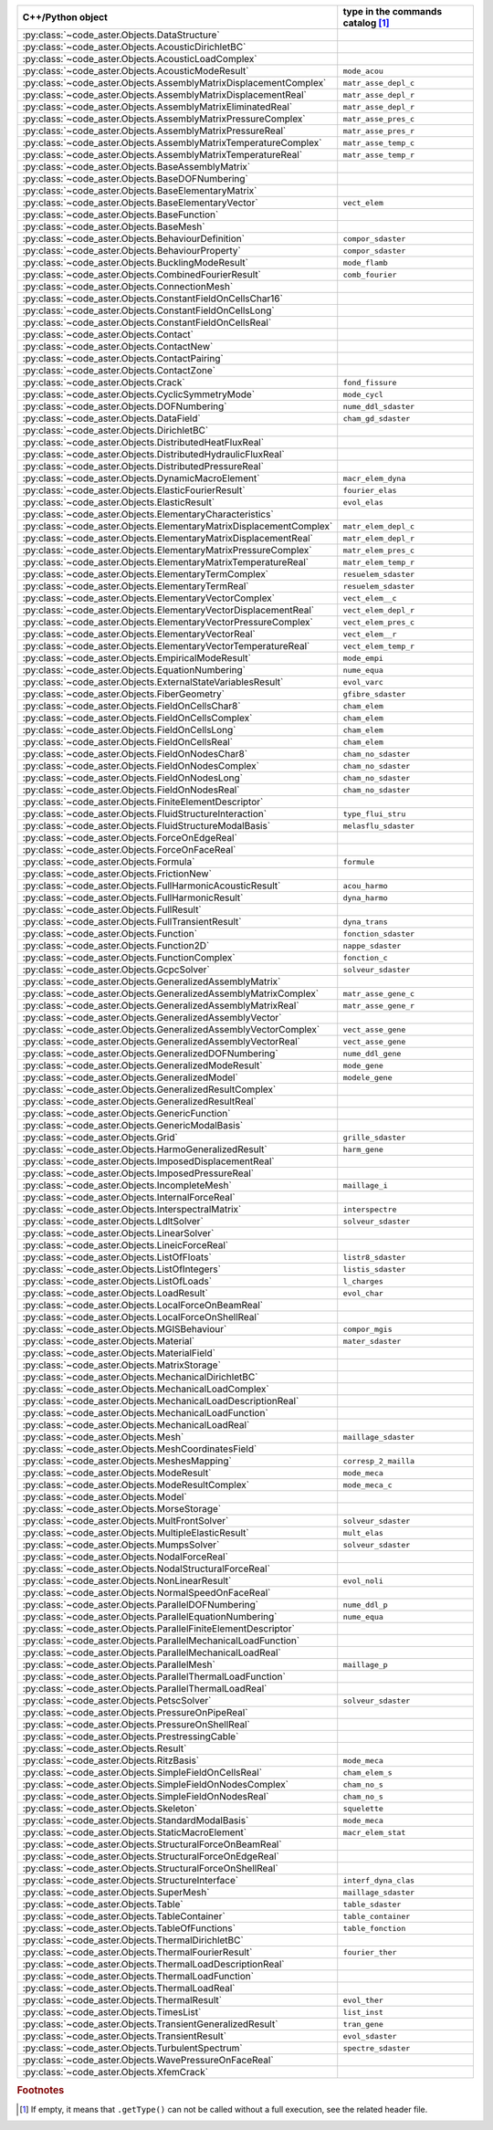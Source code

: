 .. AUTOMATICALLY CREATED BY generate_rst.py - DO NOT EDIT MANUALLY!






.. list-table::
   :widths: 40 25
   :header-rows: 1

   * - C++/Python object
     - type in the commands catalog [#f1]_
   * - :py:class:`~code_aster.Objects.DataStructure`
     - 
   * - :py:class:`~code_aster.Objects.AcousticDirichletBC`
     - 
   * - :py:class:`~code_aster.Objects.AcousticLoadComplex`
     - 
   * - :py:class:`~code_aster.Objects.AcousticModeResult`
     - ``mode_acou``
   * - :py:class:`~code_aster.Objects.AssemblyMatrixDisplacementComplex`
     - ``matr_asse_depl_c``
   * - :py:class:`~code_aster.Objects.AssemblyMatrixDisplacementReal`
     - ``matr_asse_depl_r``
   * - :py:class:`~code_aster.Objects.AssemblyMatrixEliminatedReal`
     - ``matr_asse_depl_r``
   * - :py:class:`~code_aster.Objects.AssemblyMatrixPressureComplex`
     - ``matr_asse_pres_c``
   * - :py:class:`~code_aster.Objects.AssemblyMatrixPressureReal`
     - ``matr_asse_pres_r``
   * - :py:class:`~code_aster.Objects.AssemblyMatrixTemperatureComplex`
     - ``matr_asse_temp_c``
   * - :py:class:`~code_aster.Objects.AssemblyMatrixTemperatureReal`
     - ``matr_asse_temp_r``
   * - :py:class:`~code_aster.Objects.BaseAssemblyMatrix`
     - 
   * - :py:class:`~code_aster.Objects.BaseDOFNumbering`
     - 
   * - :py:class:`~code_aster.Objects.BaseElementaryMatrix`
     - 
   * - :py:class:`~code_aster.Objects.BaseElementaryVector`
     - ``vect_elem``
   * - :py:class:`~code_aster.Objects.BaseFunction`
     - 
   * - :py:class:`~code_aster.Objects.BaseMesh`
     - 
   * - :py:class:`~code_aster.Objects.BehaviourDefinition`
     - ``compor_sdaster``
   * - :py:class:`~code_aster.Objects.BehaviourProperty`
     - ``compor_sdaster``
   * - :py:class:`~code_aster.Objects.BucklingModeResult`
     - ``mode_flamb``
   * - :py:class:`~code_aster.Objects.CombinedFourierResult`
     - ``comb_fourier``
   * - :py:class:`~code_aster.Objects.ConnectionMesh`
     - 
   * - :py:class:`~code_aster.Objects.ConstantFieldOnCellsChar16`
     - 
   * - :py:class:`~code_aster.Objects.ConstantFieldOnCellsLong`
     - 
   * - :py:class:`~code_aster.Objects.ConstantFieldOnCellsReal`
     - 
   * - :py:class:`~code_aster.Objects.Contact`
     - 
   * - :py:class:`~code_aster.Objects.ContactNew`
     - 
   * - :py:class:`~code_aster.Objects.ContactPairing`
     - 
   * - :py:class:`~code_aster.Objects.ContactZone`
     - 
   * - :py:class:`~code_aster.Objects.Crack`
     - ``fond_fissure``
   * - :py:class:`~code_aster.Objects.CyclicSymmetryMode`
     - ``mode_cycl``
   * - :py:class:`~code_aster.Objects.DOFNumbering`
     - ``nume_ddl_sdaster``
   * - :py:class:`~code_aster.Objects.DataField`
     - ``cham_gd_sdaster``
   * - :py:class:`~code_aster.Objects.DirichletBC`
     - 
   * - :py:class:`~code_aster.Objects.DistributedHeatFluxReal`
     - 
   * - :py:class:`~code_aster.Objects.DistributedHydraulicFluxReal`
     - 
   * - :py:class:`~code_aster.Objects.DistributedPressureReal`
     - 
   * - :py:class:`~code_aster.Objects.DynamicMacroElement`
     - ``macr_elem_dyna``
   * - :py:class:`~code_aster.Objects.ElasticFourierResult`
     - ``fourier_elas``
   * - :py:class:`~code_aster.Objects.ElasticResult`
     - ``evol_elas``
   * - :py:class:`~code_aster.Objects.ElementaryCharacteristics`
     - 
   * - :py:class:`~code_aster.Objects.ElementaryMatrixDisplacementComplex`
     - ``matr_elem_depl_c``
   * - :py:class:`~code_aster.Objects.ElementaryMatrixDisplacementReal`
     - ``matr_elem_depl_r``
   * - :py:class:`~code_aster.Objects.ElementaryMatrixPressureComplex`
     - ``matr_elem_pres_c``
   * - :py:class:`~code_aster.Objects.ElementaryMatrixTemperatureReal`
     - ``matr_elem_temp_r``
   * - :py:class:`~code_aster.Objects.ElementaryTermComplex`
     - ``resuelem_sdaster``
   * - :py:class:`~code_aster.Objects.ElementaryTermReal`
     - ``resuelem_sdaster``
   * - :py:class:`~code_aster.Objects.ElementaryVectorComplex`
     - ``vect_elem__c``
   * - :py:class:`~code_aster.Objects.ElementaryVectorDisplacementReal`
     - ``vect_elem_depl_r``
   * - :py:class:`~code_aster.Objects.ElementaryVectorPressureComplex`
     - ``vect_elem_pres_c``
   * - :py:class:`~code_aster.Objects.ElementaryVectorReal`
     - ``vect_elem__r``
   * - :py:class:`~code_aster.Objects.ElementaryVectorTemperatureReal`
     - ``vect_elem_temp_r``
   * - :py:class:`~code_aster.Objects.EmpiricalModeResult`
     - ``mode_empi``
   * - :py:class:`~code_aster.Objects.EquationNumbering`
     - ``nume_equa``
   * - :py:class:`~code_aster.Objects.ExternalStateVariablesResult`
     - ``evol_varc``
   * - :py:class:`~code_aster.Objects.FiberGeometry`
     - ``gfibre_sdaster``
   * - :py:class:`~code_aster.Objects.FieldOnCellsChar8`
     - ``cham_elem``
   * - :py:class:`~code_aster.Objects.FieldOnCellsComplex`
     - ``cham_elem``
   * - :py:class:`~code_aster.Objects.FieldOnCellsLong`
     - ``cham_elem``
   * - :py:class:`~code_aster.Objects.FieldOnCellsReal`
     - ``cham_elem``
   * - :py:class:`~code_aster.Objects.FieldOnNodesChar8`
     - ``cham_no_sdaster``
   * - :py:class:`~code_aster.Objects.FieldOnNodesComplex`
     - ``cham_no_sdaster``
   * - :py:class:`~code_aster.Objects.FieldOnNodesLong`
     - ``cham_no_sdaster``
   * - :py:class:`~code_aster.Objects.FieldOnNodesReal`
     - ``cham_no_sdaster``
   * - :py:class:`~code_aster.Objects.FiniteElementDescriptor`
     - 
   * - :py:class:`~code_aster.Objects.FluidStructureInteraction`
     - ``type_flui_stru``
   * - :py:class:`~code_aster.Objects.FluidStructureModalBasis`
     - ``melasflu_sdaster``
   * - :py:class:`~code_aster.Objects.ForceOnEdgeReal`
     - 
   * - :py:class:`~code_aster.Objects.ForceOnFaceReal`
     - 
   * - :py:class:`~code_aster.Objects.Formula`
     - ``formule``
   * - :py:class:`~code_aster.Objects.FrictionNew`
     - 
   * - :py:class:`~code_aster.Objects.FullHarmonicAcousticResult`
     - ``acou_harmo``
   * - :py:class:`~code_aster.Objects.FullHarmonicResult`
     - ``dyna_harmo``
   * - :py:class:`~code_aster.Objects.FullResult`
     - 
   * - :py:class:`~code_aster.Objects.FullTransientResult`
     - ``dyna_trans``
   * - :py:class:`~code_aster.Objects.Function`
     - ``fonction_sdaster``
   * - :py:class:`~code_aster.Objects.Function2D`
     - ``nappe_sdaster``
   * - :py:class:`~code_aster.Objects.FunctionComplex`
     - ``fonction_c``
   * - :py:class:`~code_aster.Objects.GcpcSolver`
     - ``solveur_sdaster``
   * - :py:class:`~code_aster.Objects.GeneralizedAssemblyMatrix`
     - 
   * - :py:class:`~code_aster.Objects.GeneralizedAssemblyMatrixComplex`
     - ``matr_asse_gene_c``
   * - :py:class:`~code_aster.Objects.GeneralizedAssemblyMatrixReal`
     - ``matr_asse_gene_r``
   * - :py:class:`~code_aster.Objects.GeneralizedAssemblyVector`
     - 
   * - :py:class:`~code_aster.Objects.GeneralizedAssemblyVectorComplex`
     - ``vect_asse_gene``
   * - :py:class:`~code_aster.Objects.GeneralizedAssemblyVectorReal`
     - ``vect_asse_gene``
   * - :py:class:`~code_aster.Objects.GeneralizedDOFNumbering`
     - ``nume_ddl_gene``
   * - :py:class:`~code_aster.Objects.GeneralizedModeResult`
     - ``mode_gene``
   * - :py:class:`~code_aster.Objects.GeneralizedModel`
     - ``modele_gene``
   * - :py:class:`~code_aster.Objects.GeneralizedResultComplex`
     - 
   * - :py:class:`~code_aster.Objects.GeneralizedResultReal`
     - 
   * - :py:class:`~code_aster.Objects.GenericFunction`
     - 
   * - :py:class:`~code_aster.Objects.GenericModalBasis`
     - 
   * - :py:class:`~code_aster.Objects.Grid`
     - ``grille_sdaster``
   * - :py:class:`~code_aster.Objects.HarmoGeneralizedResult`
     - ``harm_gene``
   * - :py:class:`~code_aster.Objects.ImposedDisplacementReal`
     - 
   * - :py:class:`~code_aster.Objects.ImposedPressureReal`
     - 
   * - :py:class:`~code_aster.Objects.IncompleteMesh`
     - ``maillage_i``
   * - :py:class:`~code_aster.Objects.InternalForceReal`
     - 
   * - :py:class:`~code_aster.Objects.InterspectralMatrix`
     - ``interspectre``
   * - :py:class:`~code_aster.Objects.LdltSolver`
     - ``solveur_sdaster``
   * - :py:class:`~code_aster.Objects.LinearSolver`
     - 
   * - :py:class:`~code_aster.Objects.LineicForceReal`
     - 
   * - :py:class:`~code_aster.Objects.ListOfFloats`
     - ``listr8_sdaster``
   * - :py:class:`~code_aster.Objects.ListOfIntegers`
     - ``listis_sdaster``
   * - :py:class:`~code_aster.Objects.ListOfLoads`
     - ``l_charges``
   * - :py:class:`~code_aster.Objects.LoadResult`
     - ``evol_char``
   * - :py:class:`~code_aster.Objects.LocalForceOnBeamReal`
     - 
   * - :py:class:`~code_aster.Objects.LocalForceOnShellReal`
     - 
   * - :py:class:`~code_aster.Objects.MGISBehaviour`
     - ``compor_mgis``
   * - :py:class:`~code_aster.Objects.Material`
     - ``mater_sdaster``
   * - :py:class:`~code_aster.Objects.MaterialField`
     - 
   * - :py:class:`~code_aster.Objects.MatrixStorage`
     - 
   * - :py:class:`~code_aster.Objects.MechanicalDirichletBC`
     - 
   * - :py:class:`~code_aster.Objects.MechanicalLoadComplex`
     - 
   * - :py:class:`~code_aster.Objects.MechanicalLoadDescriptionReal`
     - 
   * - :py:class:`~code_aster.Objects.MechanicalLoadFunction`
     - 
   * - :py:class:`~code_aster.Objects.MechanicalLoadReal`
     - 
   * - :py:class:`~code_aster.Objects.Mesh`
     - ``maillage_sdaster``
   * - :py:class:`~code_aster.Objects.MeshCoordinatesField`
     - 
   * - :py:class:`~code_aster.Objects.MeshesMapping`
     - ``corresp_2_mailla``
   * - :py:class:`~code_aster.Objects.ModeResult`
     - ``mode_meca``
   * - :py:class:`~code_aster.Objects.ModeResultComplex`
     - ``mode_meca_c``
   * - :py:class:`~code_aster.Objects.Model`
     - 
   * - :py:class:`~code_aster.Objects.MorseStorage`
     - 
   * - :py:class:`~code_aster.Objects.MultFrontSolver`
     - ``solveur_sdaster``
   * - :py:class:`~code_aster.Objects.MultipleElasticResult`
     - ``mult_elas``
   * - :py:class:`~code_aster.Objects.MumpsSolver`
     - ``solveur_sdaster``
   * - :py:class:`~code_aster.Objects.NodalForceReal`
     - 
   * - :py:class:`~code_aster.Objects.NodalStructuralForceReal`
     - 
   * - :py:class:`~code_aster.Objects.NonLinearResult`
     - ``evol_noli``
   * - :py:class:`~code_aster.Objects.NormalSpeedOnFaceReal`
     - 
   * - :py:class:`~code_aster.Objects.ParallelDOFNumbering`
     - ``nume_ddl_p``
   * - :py:class:`~code_aster.Objects.ParallelEquationNumbering`
     - ``nume_equa``
   * - :py:class:`~code_aster.Objects.ParallelFiniteElementDescriptor`
     - 
   * - :py:class:`~code_aster.Objects.ParallelMechanicalLoadFunction`
     - 
   * - :py:class:`~code_aster.Objects.ParallelMechanicalLoadReal`
     - 
   * - :py:class:`~code_aster.Objects.ParallelMesh`
     - ``maillage_p``
   * - :py:class:`~code_aster.Objects.ParallelThermalLoadFunction`
     - 
   * - :py:class:`~code_aster.Objects.ParallelThermalLoadReal`
     - 
   * - :py:class:`~code_aster.Objects.PetscSolver`
     - ``solveur_sdaster``
   * - :py:class:`~code_aster.Objects.PressureOnPipeReal`
     - 
   * - :py:class:`~code_aster.Objects.PressureOnShellReal`
     - 
   * - :py:class:`~code_aster.Objects.PrestressingCable`
     - 
   * - :py:class:`~code_aster.Objects.Result`
     - 
   * - :py:class:`~code_aster.Objects.RitzBasis`
     - ``mode_meca``
   * - :py:class:`~code_aster.Objects.SimpleFieldOnCellsReal`
     - ``cham_elem_s``
   * - :py:class:`~code_aster.Objects.SimpleFieldOnNodesComplex`
     - ``cham_no_s``
   * - :py:class:`~code_aster.Objects.SimpleFieldOnNodesReal`
     - ``cham_no_s``
   * - :py:class:`~code_aster.Objects.Skeleton`
     - ``squelette``
   * - :py:class:`~code_aster.Objects.StandardModalBasis`
     - ``mode_meca``
   * - :py:class:`~code_aster.Objects.StaticMacroElement`
     - ``macr_elem_stat``
   * - :py:class:`~code_aster.Objects.StructuralForceOnBeamReal`
     - 
   * - :py:class:`~code_aster.Objects.StructuralForceOnEdgeReal`
     - 
   * - :py:class:`~code_aster.Objects.StructuralForceOnShellReal`
     - 
   * - :py:class:`~code_aster.Objects.StructureInterface`
     - ``interf_dyna_clas``
   * - :py:class:`~code_aster.Objects.SuperMesh`
     - ``maillage_sdaster``
   * - :py:class:`~code_aster.Objects.Table`
     - ``table_sdaster``
   * - :py:class:`~code_aster.Objects.TableContainer`
     - ``table_container``
   * - :py:class:`~code_aster.Objects.TableOfFunctions`
     - ``table_fonction``
   * - :py:class:`~code_aster.Objects.ThermalDirichletBC`
     - 
   * - :py:class:`~code_aster.Objects.ThermalFourierResult`
     - ``fourier_ther``
   * - :py:class:`~code_aster.Objects.ThermalLoadDescriptionReal`
     - 
   * - :py:class:`~code_aster.Objects.ThermalLoadFunction`
     - 
   * - :py:class:`~code_aster.Objects.ThermalLoadReal`
     - 
   * - :py:class:`~code_aster.Objects.ThermalResult`
     - ``evol_ther``
   * - :py:class:`~code_aster.Objects.TimesList`
     - ``list_inst``
   * - :py:class:`~code_aster.Objects.TransientGeneralizedResult`
     - ``tran_gene``
   * - :py:class:`~code_aster.Objects.TransientResult`
     - ``evol_sdaster``
   * - :py:class:`~code_aster.Objects.TurbulentSpectrum`
     - ``spectre_sdaster``
   * - :py:class:`~code_aster.Objects.WavePressureOnFaceReal`
     - 
   * - :py:class:`~code_aster.Objects.XfemCrack`
     - 

.. rubric:: Footnotes

.. [#f1] If empty, it means that ``.getType()`` can not be called without a full execution,
         see the related header file.

